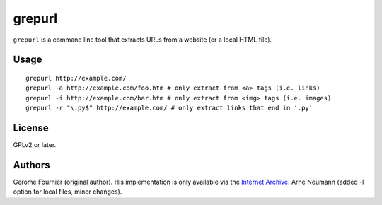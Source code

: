 grepurl
=======

``grepurl`` is a command line tool that extracts URLs from a website (or a
local HTML file).

Usage
-----

::

    grepurl http://example.com/
    grepurl -a http://example.com/foo.htm # only extract from <a> tags (i.e. links)
    grepurl -i http://example.com/bar.htm # only extract from <img> tags (i.e. images)
    grepurl -r "\.py$" http://example.com/ # only extract links that end in '.py'

License
-------

GPLv2 or later.


Authors
-------

Gerome Fournier (original author). His implementation is only available via the
`Internet Archive`_.
Arne Neumann (added -l option for local files, minor changes).

.. _`Internet Archive`: http://web.archive.org/web/20101116071317/http://jefke.free.fr/stuff/python/grepurl/grepurl
